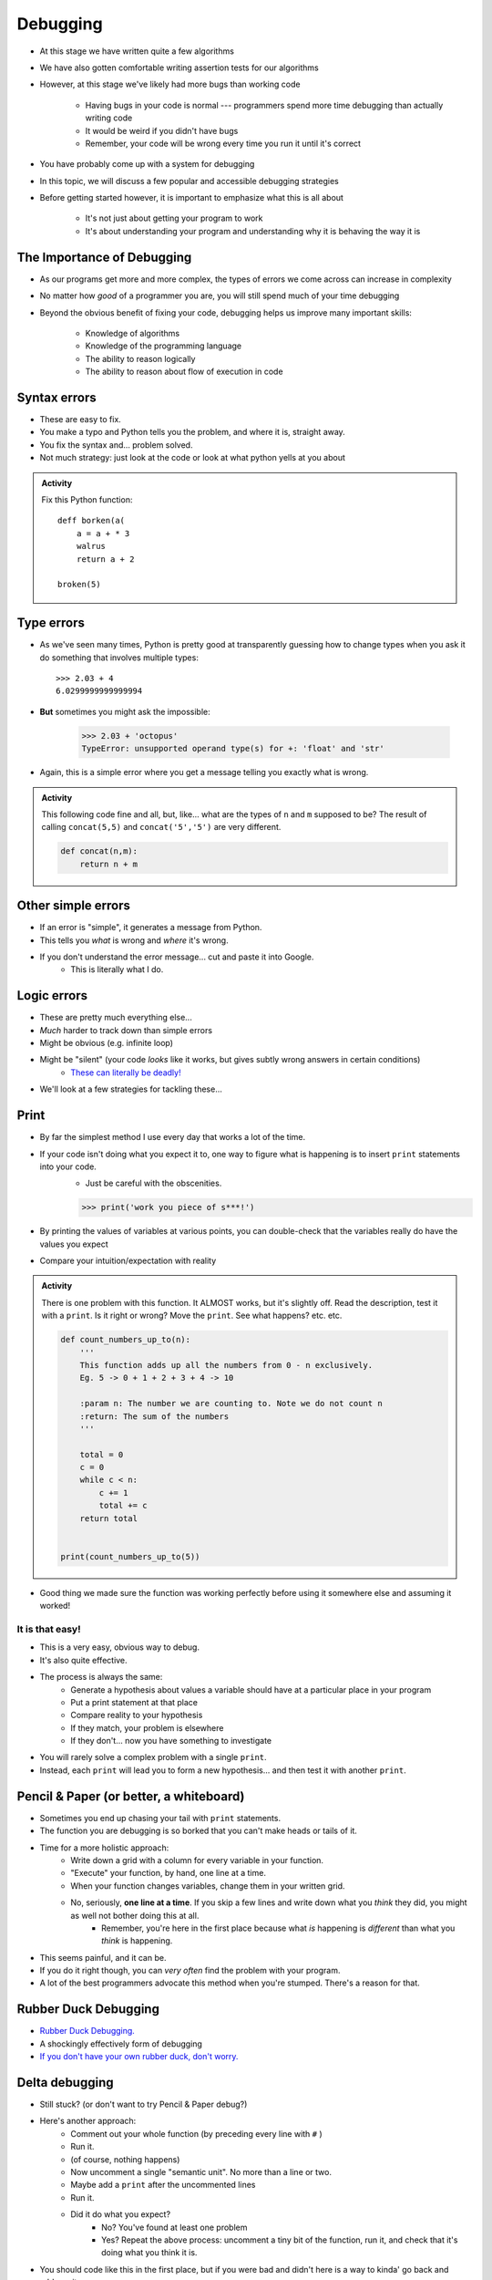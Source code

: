 *********
Debugging
*********

* At this stage we have written quite a few algorithms
* We have also gotten comfortable writing assertion tests for our algorithms
* However, at this stage we've likely had more bugs than working code

    * Having bugs in your code is normal --- programmers spend more time debugging than actually writing code
    * It would be weird if you didn't have bugs
    * Remember, your code will be wrong every time you run it until it's correct

* You have probably come up with a system for debugging
* In this topic, we will discuss a few popular and accessible debugging strategies

* Before getting started however, it is important to emphasize what this is all about

    * It's not just about getting your program to work
    * It's about understanding your program and understanding why it is behaving the way it is


.. image:: hi.jpg


The Importance of Debugging
===========================

* As our programs get more and more complex, the types of errors we come across can increase in complexity
* No matter how *good* of a programmer you are, you will still spend much of your time debugging
* Beyond the obvious benefit of fixing your code, debugging helps us improve many important skills:

    * Knowledge of algorithms
    * Knowledge of the programming language
    * The ability to reason logically
    * The ability to reason about flow of execution in code

   
Syntax errors
=============
* These are easy to fix. 
* You make a typo and Python tells you the problem, and where it is, straight away.
* You fix the syntax and... problem solved.
* Not much strategy: just look at the code or look at what python yells at you about

.. admonition:: Activity
    :class: activity
   
    Fix this Python function::
   
        deff borken(a(
            a = a + * 3
            walrus
            return a + 2   
		 
        broken(5)
   
Type errors
===========

* As we've seen many times, Python is pretty good at transparently guessing how to change types when you ask it do something that involves multiple types::
  
    >>> 2.03 + 4
    6.0299999999999994
     
* **But** sometimes you might ask the impossible:

     >>> 2.03 + 'octopus'
     TypeError: unsupported operand type(s) for +: 'float' and 'str'

* Again, this is a simple error where you get a message telling you exactly what is wrong.


.. admonition:: Activity
    :class: activity
   
    This following code fine and all, but, like... what are the types of ``n`` and ``m`` supposed to be? The result of calling ``concat(5,5)`` and ``concat('5','5')`` are very different.
   
    .. code-block:: python

        def concat(n,m):
            return n + m
		 
         
Other simple errors
===================

* If an error is "simple", it generates a message from Python.
* This tells you *what* is wrong and *where* it's wrong.
* If you don't understand the error message... cut and paste it into Google.
    * This is literally what I do. 

Logic errors
============

* These are pretty much everything else...
* *Much* harder to track down than simple errors
* Might be obvious (e.g. infinite loop)
* Might be "silent" (your code *looks* like it works, but gives subtly wrong answers in certain conditions)
    * `These can literally be deadly! <https://en.wikipedia.org/wiki/List_of_software_bugs>`_
* We'll look at a few strategies for tackling these...   
	
	
Print
=====

* By far the simplest method I use every day that works a lot of the time. 
* If your code isn't doing what you expect it to, one way to figure what is happening is to insert ``print`` statements into your code.
    * Just be careful with the obscenities.
	
    >>> print('work you piece of s***!')

* By printing the values of variables at various points, you can double-check that the variables really do have the values you expect
* Compare your intuition/expectation with reality

.. admonition:: Activity
    :class: activity

    There is one problem with this function. It ALMOST works, but it's slightly off. Read the description, test it with a ``print``. Is it right or wrong? Move the ``print``. See what happens? etc. etc.

    .. code-block:: python
   
        def count_numbers_up_to(n):
            '''
            This function adds up all the numbers from 0 - n exclusively.
            Eg. 5 -> 0 + 1 + 2 + 3 + 4 -> 10

            :param n: The number we are counting to. Note we do not count n
            :return: The sum of the numbers
            '''

            total = 0
            c = 0
            while c < n:
                c += 1
                total += c
            return total
	  

	print(count_numbers_up_to(5))  
   
   
* Good thing we made sure the function was working perfectly before using it somewhere else and assuming it worked!  


It is that easy!
----------------

* This is a very easy, obvious way to debug.
* It's also quite effective.
* The process is always the same:
    * Generate a hypothesis about values a variable should have at a particular place in your program
    * Put a print statement at that place
    * Compare reality to your hypothesis
    * If they match, your problem is elsewhere
    * If they don't... now you have something to investigate
* You will rarely solve a complex problem with a single ``print``.
* Instead, each ``print`` will lead you to form a new hypothesis... and then test it with another ``print``. 
   
  .. raw:: html

   <iframe width="560" height="315" src="https://www.youtube.com/embed/EnJhV2j8YR0" frameborder="0" allowfullscreen></iframe>
   
   
Pencil & Paper (or better, a whiteboard)
========================================

* Sometimes you end up chasing your tail with ``print`` statements.
* The function you are debugging is so borked that you can't make heads or tails of it.
* Time for a more holistic approach:
    * Write down a grid with a column for every variable in your function.
    * "Execute" your function, by hand, one line at a time.
    * When your function changes variables, change them in your written grid.
    * No, seriously, **one line at a time**. If you skip a few lines and write down what you *think* they did, you might as well not bother doing this at all.
        * Remember, you're here in the first place because what *is* happening is *different* than what you *think* is happening.
	  
* This seems painful, and it can be.
* If you do it right though, you can *very often* find the problem with your program.
* A lot of the best programmers advocate this method when you're stumped. There's a reason for that.   

Rubber Duck Debugging
=====================

* `Rubber Duck Debugging. <https://en.wikipedia.org/wiki/Rubber_duck_debugging>`_	
* A shockingly effectively form of debugging
* `If you don't have your own rubber duck, don't worry.  <https://play.google.com/store/apps/details?id=com.jameshughes89.dougtheduck>`_ 


Delta debugging
===============

* Still stuck? (or don't want to try Pencil & Paper debug?)
* Here's another approach:
    * Comment out your whole function (by preceding every line with ``#`` )
    * Run it.
    * (of course, nothing happens)
    * Now uncomment a single "semantic unit". No more than a line or two.
    * Maybe add a ``print`` after the uncommented lines
    * Run it.
    * Did it do what you expect?
        * No? You've found at least one problem
        * Yes? Repeat the above process: uncomment a tiny bit of the function, run it, and check that it's doing what you think it is.

* You should code like this in the first place, but if you were bad and didn't here is a way to kinda' go back and address it. 		

   
For next class
==============
* `Seriously, get PyCharm installed! <https://www.jetbrains.com/pycharm/download>`_

* Read `appendix A of the text <http://openbookproject.net/thinkcs/python/english3e/app_a.html>`_  
